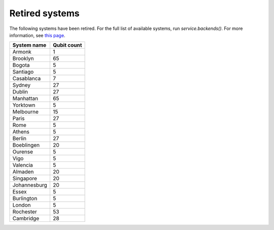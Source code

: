#########################################
Retired systems
#########################################

The following systems have been retired. For the full list of available systems, run `service.backends()`.  For more information, see  `this page <how_to/backends>`__.

+--------------+-------------+
| System name  | Qubit count |
+==============+=============+
| Armonk       | 1           |
+--------------+-------------+
| Brooklyn     | 65          |
+--------------+-------------+
| Bogota       | 5           |
+--------------+-------------+
| Santiago     | 5           |
+--------------+-------------+
| Casablanca   | 7           |
+--------------+-------------+
| Sydney       | 27          |
+--------------+-------------+
| Dublin       | 27          |
+--------------+-------------+
| Manhattan    | 65          |
+--------------+-------------+
| Yorktown     | 5           |
+--------------+-------------+
| Melbourne    | 15          |
+--------------+-------------+
| Paris        | 27          |
+--------------+-------------+
| Rome         | 5           |
+--------------+-------------+
| Athens       | 5           |
+--------------+-------------+
| Berlin       | 27          |
+--------------+-------------+
| Boeblingen   | 20          |
+--------------+-------------+
| Ourense      | 5           |
+--------------+-------------+
| Vigo         | 5           |
+--------------+-------------+
| Valencia     | 5           |
+--------------+-------------+
| Almaden      | 20          |
+--------------+-------------+
| Singapore    | 20          |
+--------------+-------------+
| Johannesburg | 20          |
+--------------+-------------+
| Essex        | 5           |
+--------------+-------------+
| Burlington   | 5           |
+--------------+-------------+
| London       | 5           |
+--------------+-------------+
| Rochester    | 53          |
+--------------+-------------+
| Cambridge    | 28          |
+--------------+-------------+

